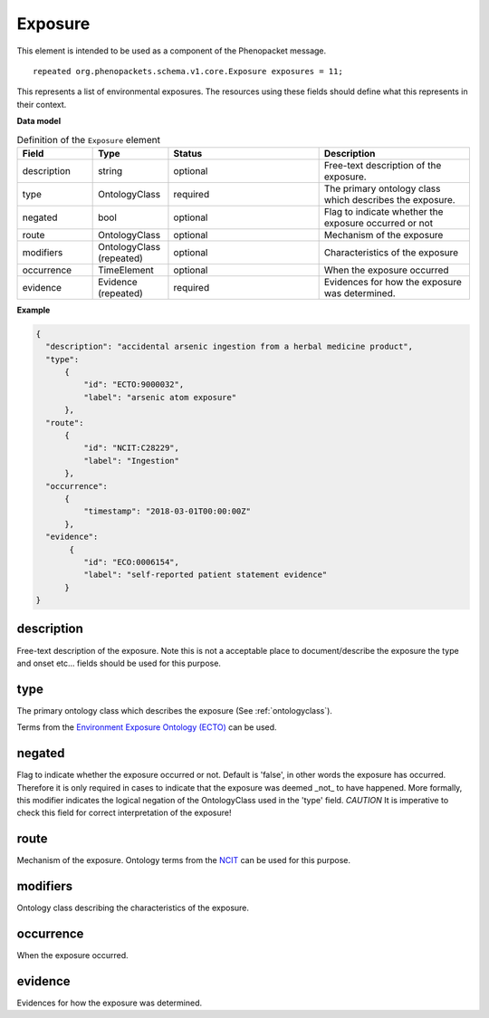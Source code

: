 .. _rstexposure:

========
Exposure
========


This element is intended to be used as a component of the Phenopacket message. ::

    repeated org.phenopackets.schema.v1.core.Exposure exposures = 11;


This represents a list of environmental exposures.
The resources using these fields should define what this represents in their context.


**Data model**


.. list-table:: Definition  of the ``Exposure`` element
   :widths: 25 25 50 50
   :header-rows: 1

   * - Field
     - Type
     - Status
     - Description
   * - description
     - string
     - optional
     - Free-text description of the exposure.
   * - type
     - OntologyClass
     - required
     - The primary ontology class which describes the exposure.
   * - negated
     - bool
     - optional
     - Flag to indicate whether the exposure occurred or not
   * - route
     - OntologyClass
     - optional
     - Mechanism of the exposure
   * - modifiers
     - OntologyClass (repeated)
     - optional
     - Characteristics of the exposure
   * - occurrence
     - TimeElement
     - optional
     - When the exposure occurred
   * - evidence
     - Evidence (repeated)
     - required
     - Evidences for how the exposure was determined.


**Example**

.. code-block:: json

  {
    "description": "accidental arsenic ingestion from a herbal medicine product",
    "type":
        {
            "id": "ECTO:9000032",
            "label": "arsenic atom exposure"
        },
    "route":
        {
            "id": "NCIT:C28229",
            "label": "Ingestion"
        },
    "occurrence":
        {
            "timestamp": "2018-03-01T00:00:00Z"
        },
    "evidence":
         {
            "id": "ECO:0006154",
            "label": "self-reported patient statement evidence"
        }
  }


description
~~~~~~~~~~~
Free-text description of the exposure. Note this is not a acceptable place to document/describe the exposure
the type and onset etc... fields should be used for this purpose.


type
~~~~
The primary ontology class which describes the exposure (See :ref:`ontologyclass`).

Terms from
the `Environment Exposure Ontology (ECTO) <https://www.ebi.ac.uk/ols/ontologies/ecto>`_
can be used.

negated
~~~~~~~
Flag to indicate whether the exposure occurred or not. Default is 'false', in other words the exposure has
occurred. Therefore it is only required in cases to indicate that the exposure was deemed _not_ to have happened.
More formally, this modifier indicates the logical negation of the OntologyClass used in the 'type' field.
*CAUTION* It is imperative to check this field for correct interpretation of the exposure!

route
~~~~~
Mechanism of the exposure. Ontology terms from the
`NCIT <https://www.ebi.ac.uk/ols/ontologies/ncit>`_ can be used for this purpose.

modifiers
~~~~~~~~~
Ontology class describing the characteristics of the exposure.

occurrence
~~~~~~~~~~
When the exposure occurred.

evidence
~~~~~~~~
Evidences for how the exposure was determined.
